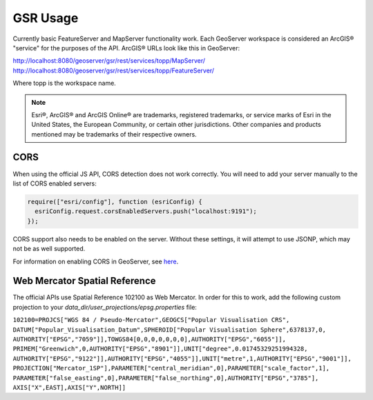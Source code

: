 GSR Usage
=====================

Currently basic FeatureServer and MapServer functionality work. Each GeoServer workspace is considered
an ArcGIS® "service" for the purposes of the API. ArcGIS® URLs look like this in GeoServer:

http://localhost:8080/geoserver/gsr/rest/services/topp/MapServer/
http://localhost:8080/geoserver/gsr/rest/services/topp/FeatureServer/

Where topp is the workspace name.

.. note::

     Esri®, ArcGIS® and ArcGIS Online®  are trademarks, registered trademarks, or service marks of Esri in the United States, the European Community, or certain other jurisdictions. Other companies and products mentioned may be trademarks of their respective owners.


CORS
---------------------------

When using the official JS API, CORS detection does not work correctly. You will need to add
your server manually to the list of CORS enabled servers:

.. code-block:: javascript

  require(["esri/config"], function (esriConfig) {
    esriConfig.request.corsEnabledServers.push("localhost:9191");
  });

CORS support also needs to be enabled on the server. Without these settings, it
will attempt to use JSONP, which may not be as well supported.

For information on enabling CORS in GeoServer, see `here <http://suite.opengeo.org/docs/latest/sysadmin/cors/index.html>`_.

Web Mercator Spatial Reference
------------------------------

The official APIs use Spatial Reference 102100 as Web Mercator. In order for this to work,
add the following custom projection to your `data_dir/user_projections/epsg.properties` file:

``102100=PROJCS["WGS 84 / Pseudo-Mercator",GEOGCS["Popular Visualisation CRS",
DATUM["Popular_Visualisation_Datum",SPHEROID["Popular Visualisation Sphere",6378137,0,
AUTHORITY["EPSG","7059"]],TOWGS84[0,0,0,0,0,0,0],AUTHORITY["EPSG","6055"]],
PRIMEM["Greenwich",0,AUTHORITY["EPSG","8901"]],UNIT["degree",0.01745329251994328,
AUTHORITY["EPSG","9122"]],AUTHORITY["EPSG","4055"]],UNIT["metre",1,AUTHORITY["EPSG","9001"]],
PROJECTION["Mercator_1SP"],PARAMETER["central_meridian",0],PARAMETER["scale_factor",1],
PARAMETER["false_easting",0],PARAMETER["false_northing",0],AUTHORITY["EPSG","3785"],
AXIS["X",EAST],AXIS["Y",NORTH]]``
